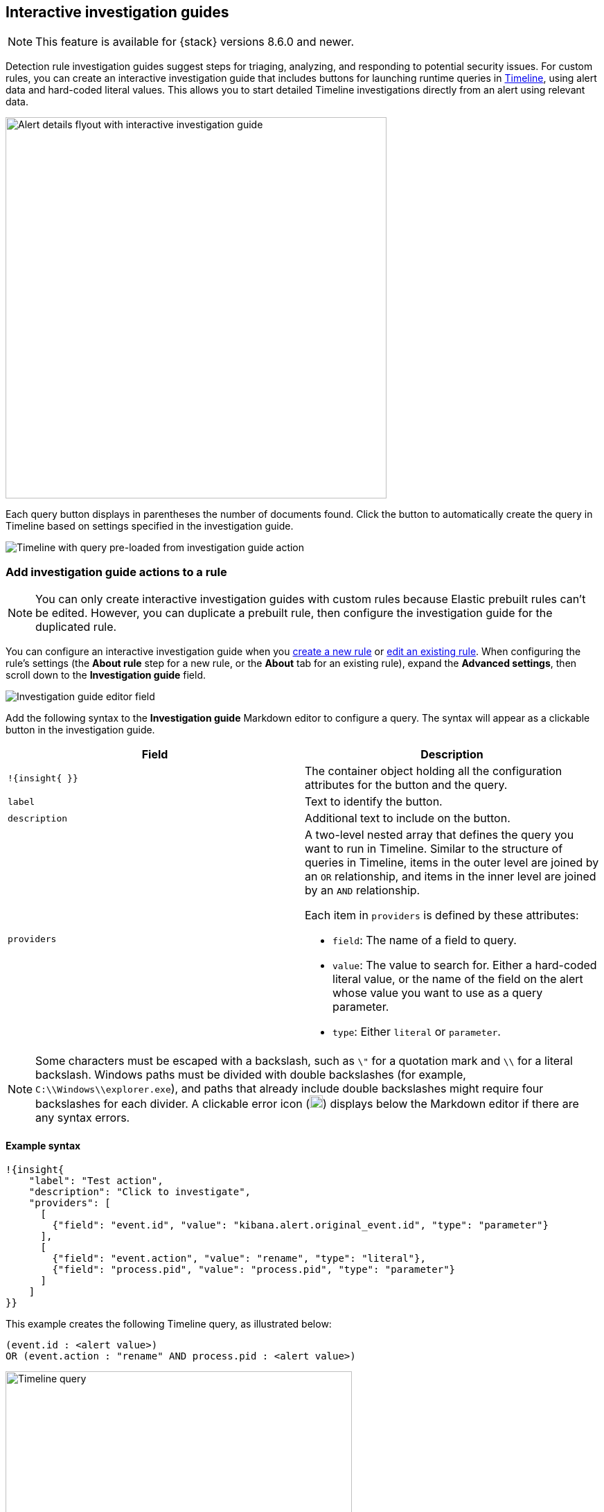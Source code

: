 [[interactive-investigation-guides]]
== Interactive investigation guides

NOTE: This feature is available for {stack} versions 8.6.0 and newer.

Detection rule investigation guides suggest steps for triaging, analyzing, and responding to potential security issues. For custom rules, you can create an interactive investigation guide that includes buttons for launching runtime queries in <<timelines-ui,Timeline>>, using alert data and hard-coded literal values. This allows you to start detailed Timeline investigations directly from an alert using relevant data. 

[role="screenshot"]
image::images/ig-alert-flyout.png[Alert details flyout with interactive investigation guide,550]

Each query button displays in parentheses the number of documents found. Click the button to automatically create the query in Timeline based on settings specified in the investigation guide.

[role="screenshot"]
image::images/ig-timeline.png[Timeline with query pre-loaded from investigation guide action]

[discrete]
[[add-ig-actions-rule]]
=== Add investigation guide actions to a rule

NOTE: You can only create interactive investigation guides with custom rules because Elastic prebuilt rules can't be edited. However, you can duplicate a prebuilt rule, then configure the investigation guide for the duplicated rule.

You can configure an interactive investigation guide when you <<rules-ui-create,create a new rule>> or <<edit-rules-settings,edit an existing rule>>. When configuring the rule's settings (the *About rule* step for a new rule, or the *About* tab for an existing rule), expand the *Advanced settings*, then scroll down to the *Investigation guide* field.

[role="screenshot"]
image::images/ig-investigation-guide-editor.png[Investigation guide editor field]

Add the following syntax to the *Investigation guide* Markdown editor to configure a query. The syntax will appear as a clickable button in the investigation guide.

[width="100%",options="header"]
|===
|Field |Description

|`!{insight{ }}` |The container object holding all the configuration attributes for the button and the query.
|`label` |Text to identify the button.
|`description` |Additional text to include on the button.
|`providers` a|A two-level nested array that defines the query you want to run in Timeline. Similar to the structure of queries in Timeline, items in the outer level are joined by an `OR` relationship, and items in the inner level are joined by an `AND` relationship.

Each item in `providers` is defined by these attributes:

* `field`: The name of a field to query.
* `value`: The value to search for. Either a hard-coded literal value, or the name of the field on the alert whose value you want to use as a query parameter.
* `type`: Either `literal` or `parameter`.
|===

NOTE: Some characters must be escaped with a backslash, such as `\"` for a quotation mark and `\\` for a literal backslash. Windows paths must be divided with double backslashes (for example, `C:\\Windows\\explorer.exe`), and paths that already include double backslashes might require four backslashes for each divider. A clickable error icon (image:images/ig-error-icon.png[Error icon,19,18]) displays below the Markdown editor if there are any syntax errors.

[discrete]
==== Example syntax

[source,json]
----
!{insight{
    "label": "Test action",
    "description": "Click to investigate",
    "providers": [
      [     
        {"field": "event.id", "value": "kibana.alert.original_event.id", "type": "parameter"}
      ],
      [  
        {"field": "event.action", "value": "rename", "type": "literal"},
        {"field": "process.pid", "value": "process.pid", "type": "parameter"}
      ]
    ]
}}
----

This example creates the following Timeline query, as illustrated below:

`(event.id : <alert value>)` +
`OR (event.action : "rename" AND process.pid : <alert value>)`

[role="screenshot"]
image::images/ig-timeline-query.png[Timeline query,500]

[discrete]
==== Timeline template fields

When viewing an interactive investigation guide in contexts unconnected to a specific alert (such a rule's details page), queries open as <<timeline-templates-ui,Timeline templates>>, and `parameter` fields are treated as Timeline template fields.

[role="screenshot"]
image::images/ig-timeline-template-fields.png[Timeline template,500]

